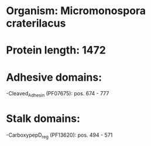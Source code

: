 * Organism: Micromonospora craterilacus
* Protein length: 1472
* Adhesive domains:
-Cleaved_Adhesin (PF07675): pos. 674 - 777
* Stalk domains:
-CarboxypepD_reg (PF13620): pos. 494 - 571

